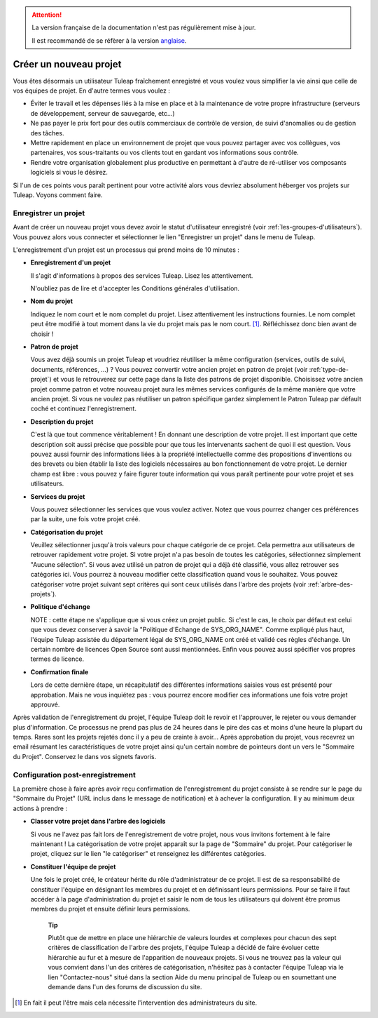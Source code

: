 
.. attention::

   La version française de la documentation n'est pas régulièrement mise à jour.

   Il est recommandé de se réfèrer à la version `anglaise </doc/en/>`_.

Créer un nouveau projet
=======================

Vous êtes désormais un utilisateur Tuleap fraîchement
enregistré et vous voulez vous simplifier la vie ainsi que celle de vos
équipes de projet. En d'autre termes vous voulez :

-  Éviter le travail et les dépenses liés à la mise en place et à la
   maintenance de votre propre infrastructure (serveurs de
   développement, serveur de sauvegarde, etc...)

-  Ne pas payer le prix fort pour des outils commerciaux de contrôle de
   version, de suivi d'anomalies ou de gestion des tâches.

-  Mettre rapidement en place un environnement de projet que vous pouvez
   partager avec vos collègues, vos partenaires, vos sous-traitants ou
   vos clients tout en gardant vos informations sous contrôle.

-  Rendre votre organisation globalement plus productive en permettant à
   d'autre de ré-utiliser vos composants logiciels si vous le désirez.

Si l'un de ces points vous paraît pertinent pour votre activité alors
vous devriez absolument héberger vos projets sur Tuleap.
Voyons comment faire.

.. _enregistrer-un-projet:

Enregistrer un projet
----------------------

Avant de créer un nouveau projet vous devez avoir le statut
d'utilisateur enregistré (voir :ref:`les-groupes-d'utilisateurs`). Vous pouvez alors vous connecter et
sélectionner le lien "Enregistrer un projet" dans le menu de
Tuleap.

L'enregistrement d'un projet est un processus qui prend moins de 10
minutes :

-  **Enregistrement d'un projet**

   Il s'agit d'informations à propos des services Tuleap.
   Lisez les attentivement.

   N'oubliez pas de lire et d'accepter les Conditions générales
   d'utilisation.

-  **Nom du projet**

   Indiquez le nom court et le nom complet du projet. Lisez
   attentivement les instructions fournies. Le nom complet peut être
   modifié à tout moment dans la vie du projet mais pas le nom
   court. [#f1]_. Réfléchissez donc bien avant de choisir !

-  **Patron de projet**

   Vous avez déjà soumis un projet Tuleap et voudriez
   réutiliser la même configuration (services, outils de suivi,
   documents, références, ...) ? Vous pouvez convertir votre ancien
   projet en patron de projet (voir :ref:`type-de-projet`) et vous le retrouverez sur cette
   page dans la liste des patrons de projet disponible. Choisissez votre
   ancien projet comme patron et votre nouveau projet aura les mêmes
   services configurés de la même manière que votre ancien projet. Si
   vous ne voulez pas réutiliser un patron spécifique gardez simplement
   le Patron Tuleap par défault coché et continuez
   l'enregistrement.

-  **Description du projet**

   C'est là que tout commence véritablement ! En donnant une description
   de votre projet. Il est important que cette description soit aussi
   précise que possible pour que tous les intervenants sachent de quoi
   il est question. Vous pouvez aussi fournir des informations liées à
   la propriété intellectuelle comme des propositions d'inventions ou
   des brevets ou bien établir la liste des logiciels nécessaires au bon
   fonctionnement de votre projet. Le dernier champ est libre : vous
   pouvez y faire figurer toute information qui vous paraît pertinente
   pour votre projet et ses utilisateurs.

-  **Services du projet**

   Vous pouvez sélectionner les services que vous voulez activer. Notez
   que vous pourrez changer ces préférences par la suite, une fois votre
   projet créé.

-  **Catégorisation du projet**

   Veuillez sélectionner jusqu'à trois valeurs pour chaque catégorie de
   ce projet. Cela permettra aux utilisateurs de retrouver rapidement
   votre projet. Si votre projet n'a pas besoin de toutes les
   catégories, sélectionnez simplement "Aucune sélection". Si vous avez
   utilisé un patron de projet qui a déjà été classifié, vous allez
   retrouver ses catégories ici. Vous pourrez à nouveau modifier cette
   classification quand vous le souhaitez. Vous pouvez catégoriser votre
   projet suivant sept critères qui sont ceux utilisés dans l'arbre des
   projets (voir :ref:`arbre-des-projets`).

-  **Politique d'échange**

   NOTE : cette étape ne s'applique que si vous créez un projet public.
   Si c'est le cas, le choix par défaut est celui que vous devez
   conserver à savoir la "Politique d'Echange de SYS\_ORG\_NAME". Comme
   expliqué plus haut, l'équipe Tuleap assistée du
   département légal de SYS\_ORG\_NAME ont créé et validé ces règles
   d'échange. Un certain nombre de licences Open Source sont aussi
   mentionnées. Enfin vous pouvez aussi spécifier vos propres termes de
   licence.

-  **Confirmation finale**

   Lors de cette dernière étape, un récapitulatif des différentes
   informations saisies vous est présenté pour approbation. Mais ne vous
   inquiétez pas : vous pourrez encore modifier ces informations une
   fois votre projet approuvé.

Après validation de l'enregistrement du projet, l'équipe
Tuleap doit le revoir et l'approuver, le rejeter ou vous
demander plus d'information. Ce processus ne prend pas plus de 24 heures
dans le pire des cas et moins d'une heure la plupart du temps. Rares
sont les projets rejetés donc il y a peu de crainte à avoir... Après
approbation du projet, vous recevrez un email résumant les
caractéristiques de votre projet ainsi qu'un certain nombre de pointeurs
dont un vers le "Sommaire du Projet". Conservez le dans vos signets
favoris.

Configuration post-enregistrement
----------------------------------

La première chose à faire après avoir reçu confirmation de
l'enregistrement du projet consiste à se rendre sur le page du "Sommaire
du Projet" (URL inclus dans le message de notification) et à achever la
configuration. Il y au minimum deux actions à prendre :

-  **Classer votre projet dans l'arbre des logiciels**

   Si vous ne l'avez pas fait lors de l'enregistrement de votre projet,
   nous vous invitons fortement à le faire maintenant ! La
   catégorisation de votre projet apparaît sur la page de "Sommaire" du
   projet. Pour catégoriser le projet, cliquez sur le lien "le
   catégoriser" et renseignez les différentes catégories.

-  **Constituer l'équipe de projet**

   Une fois le projet créé, le créateur hérite du rôle d'administrateur
   de ce projet. Il est de sa responsabilité de constituer l'équipe en
   désignant les membres du projet et en définissant leurs permissions.
   Pour se faire il faut accéder à la page d'administration du projet et
   saisir le nom de tous les utilisateurs qui doivent être promus
   membres du projet et ensuite définir leurs permissions.

    **Tip**

    Plutôt que de mettre en place une hiérarchie de valeurs lourdes et
    complexes pour chacun des sept critères de classification de l'arbre
    des projets, l'équipe Tuleap a décidé de faire évoluer
    cette hiérarchie au fur et à mesure de l'apparition de nouveaux
    projets. Si vous ne trouvez pas la valeur qui vous convient dans
    l'un des critères de catégorisation, n'hésitez pas à contacter
    l'équipe Tuleap via le lien "Contactez-nous" situé dans
    la section Aide du menu principal de Tuleap ou en
    soumettant une demande dans l'un des forums de discussion du site.

.. [#f1]
   En fait il peut l'être mais cela nécessite l'intervention des
   administrateurs du site.
